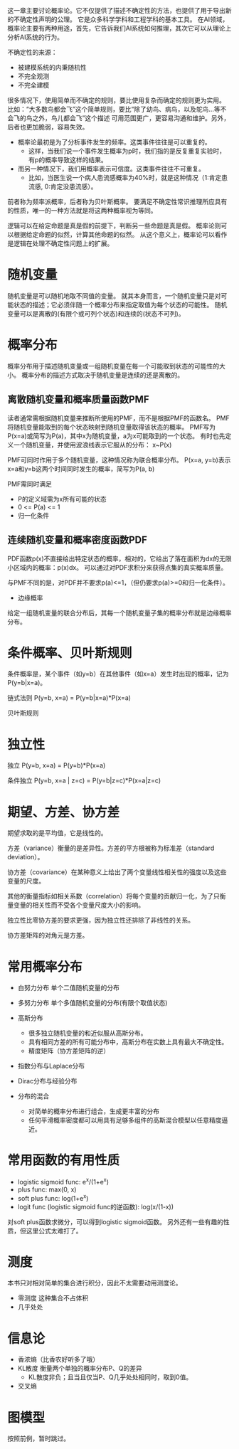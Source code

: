 这一章主要讨论概率论。它不仅提供了描述不确定性的方法，也提供了用于导出新的不确定性声明的公理。
它是众多科学学科和工程学科的基本工具。
在AI领域，概率论主要有两种用途，首先，它告诉我们AI系统如何推理，其次它可以从理论上分析AI系统的行为。

不确定性的来源：
- 被建模系统的内秉随机性
- 不完全观测
- 不完全建模

很多情况下，使用简单而不确定的规则，要比使用复杂而确定的规则更为实用。
比如：“大多数鸟都会飞”这个简单规则，要比“除了幼鸟、病鸟，以及鸵鸟...等不会飞的鸟之外，鸟儿都会飞”这个描述
可用范围更广，更容易沟通和维护。另外，后者也更加脆弱，容易失效。

- 概率论最初是为了分析事件发生的频率。这类事件往往是可以重复的。
      + 这样，当我们说一个事件发生概率为p时，我们指的是反复重复实验时，有p的概率导致这样的结果。

- 而另一种情况下，我们用概率表示可信度。这类事件往往不可重复。
      + 比如，当医生说一个病人患流感概率为40%时，就是这种情况（1:肯定患流感, 0:肯定没患流感）。

前者称为频率派概率，后者称为贝叶斯概率。
要满足不确定性常识推理所应具有的性质，唯一的一种方法就是将这两种概率视为等同。

逻辑可以在给定命题是真是假的前提下，判断另一些命题是真是假。
概率论则可以根据给定命题的似然，计算其他命题的似然。
从这个意义上，概率论可以看作是逻辑在处理不确定性问题上的扩展。


* 随机变量
随机变量是可以随机地取不同值的变量。
就其本身而言，一个随机变量只是对可能状态的描述；它必须伴随一个概率分布来指定取值为每个状态的可能性。
随机变量可以是离散的(有限个或可列个状态)和连续的(状态不可列)。


* 概率分布
概率分布用于描述随机变量或一组随机变量在每一个可能取到状态的可能性的大小。
概率分布的描述方式取决于随机变量是连续的还是离散的。

** 离散随机变量和概率质量函数PMF
读者通常需根据随机变量来推断所使用的PMF，而不是根据PMF的函数名。
PMF将随机变量能取到的每个状态映射到随机变量取得该状态的概率。
PMF写为P(x=a)或简写为P(a)，其中x为随机变量，a为x可能取到的一个状态。
有时也先定义一个随机变量，并使用波浪线表示它服从的分布： x~P(x)

PMF可同时作用于多个随机变量，这种情况称为联合概率分布。
P(x=a, y=b)表示x=a和y=b这两个时间同时发生的概率，简写为P(a, b)

PMF需同时满足
- P的定义域需为x所有可能的状态
- 0 <= P(a) <= 1
- 归一化条件

** 连续随机变量和概率密度函数PDF
PDF函数p(x)不直接给出特定状态的概率，相对的，它给出了落在面积为dx的无限小区域内的概率：p(x)dx。
可以通过对PDF求积分来获得点集的真实概率质量。

与PMF不同的是，对PDF并不要求p(a)<=1，（但仍要求p(a)>=0和归一化条件）。

- 边缘概率
给定一组随机变量的联合分布后，其每一个随机变量子集的概率分布就是边缘概率分布。


* 条件概率、贝叶斯规则
条件概率是，某个事件（如y=b）在其他事件（如x=a）发生时出现的概率，记为P(y=b|x=a)。

链式法则 P(y=b, x=a) = P(y=b|x=a)*P(x=a)

贝叶斯规则


* 独立性
独立 P(y=b, x=a) = P(y=b)*P(x=a)

条件独立 P(y=b, x=a | z=c) = P(y=b|z=c)*P(x=a|z=c)


* 期望、方差、协方差

期望求取的是平均值，它是线性的。

方差（variance）衡量的是差异性。方差的平方根被称为标准差（standard deviation）。

协方差（covariance）在某种意义上给出了两个变量线性相关性的强度以及这些变量的尺度。

其他的衡量指标如相关系数（correlation）将每个变量的贡献归一化，为了只衡量变量的相关性而不受各个变量尺度大小的影响。

独立性比零协方差的要求更强，因为独立性还排除了非线性的关系。

协方差矩阵的对角元是方差。


* 常用概率分布
- 白努力分布  单个二值随机变量的分布
- 多努力分布  单个多值随机变量的分布(有限个取值状态)
- 高斯分布
      + 很多独立随机变量的和近似服从高斯分布。
      + 具有相同方差的所有可能分布中，高斯分布在实数上具有最大不确定性。
      + 精度矩阵（协方差矩阵的逆）

- 指数分布与Laplace分布

- Dirac分布与经验分布

- 分布的混合
      + 对简单的概率分布进行组合，生成更丰富的分布
      + 任何平滑概率密度都可以用具有足够多组件的高斯混合模型以任意精度逼近。


* 常用函数的有用性质
- logistic sigmoid func: e^{x}/(1+e^{x})
- plus func: max(0, x)
- soft plus func: log(1+e^{x})
- logit func (logistic sigmoid func的逆函数): log(x/(1-x))

对soft plus函数求微分，可以得到logistic sigmoid函数。
另外还有一些有趣的性质，但这里公式太难打了。


* 测度
本书只对相对简单的集合进行积分，因此不太需要动用测度论。
- 零测度  这种集合不占体积
- 几乎处处

* 信息论
- 香浓熵（比香农好听多了哦）
- KL散度 衡量两个单独的概率分布P、Q的差异
      + KL散度非负；且当且仅当P、Q几乎处处相同时，取到0值。
- 交叉熵

* 图模型
按照前例，暂时跳过。
